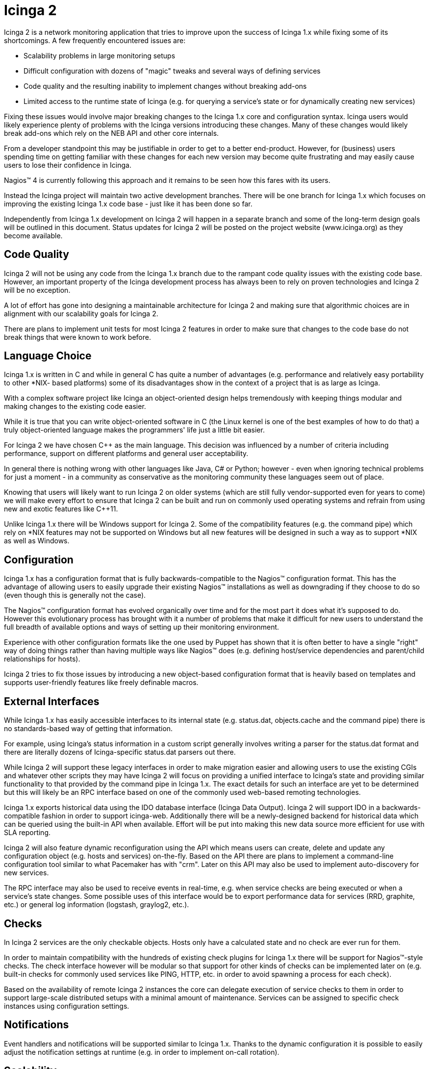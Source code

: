 Icinga 2
========

Icinga 2 is a network monitoring application that tries to improve upon the
success of Icinga 1.x while fixing some of its shortcomings. A few frequently
encountered issues are:

- Scalability problems in large monitoring setups
- Difficult configuration with dozens of "magic" tweaks and several ways of
  defining services
- Code quality and the resulting inability to implement changes without
  breaking add-ons
- Limited access to the runtime state of Icinga (e.g. for querying a service's
  state or for dynamically creating new services)

Fixing these issues would involve major breaking changes to the Icinga 1.x core
and configuration syntax. Icinga users would likely experience plenty of
problems with the Icinga versions introducing these changes. Many of these
changes would likely break add-ons which rely on the NEB API and other core
internals.

From a developer standpoint this may be justifiable in order to get to a better
end-product. However, for (business) users spending time on getting familiar
with these changes for each new version may become quite frustrating and may
easily cause users to lose their confidence in Icinga.

Nagios(TM) 4 is currently following this approach and it remains to be seen how
this fares with its users.

Instead the Icinga project will maintain two active development branches. There
will be one branch for Icinga 1.x which focuses on improving the existing
Icinga 1.x code base - just like it has been done so far.

Independently from Icinga 1.x development on Icinga 2 will happen in a separate
branch and some of the long-term design goals will be outlined in this
document. Status updates for Icinga 2 will be posted on the project website
(www.icinga.org) as they become available.

Code Quality
------------

Icinga 2 will not be using any code from the Icinga 1.x branch due to the
rampant code quality issues with the existing code base. However, an important
property of the Icinga development process has always been to rely on proven
technologies and Icinga 2 will be no exception.

A lot of effort has gone into designing a maintainable architecture for Icinga
2 and making sure that algorithmic choices are in alignment with our
scalability goals for Icinga 2.

There are plans to implement unit tests for most Icinga 2 features in order to
make sure that changes to the code base do not break things that were known
to work before.

Language Choice
---------------

Icinga 1.x is written in C and while in general C has quite a number of
advantages (e.g. performance and relatively easy portability to other *NIX-
based platforms) some of its disadvantages show in the context of a project
that is as large as Icinga.

With a complex software project like Icinga an object-oriented design helps
tremendously with keeping things modular and making changes to the existing
code easier.

While it is true that you can write object-oriented software in C (the Linux
kernel is one of the best examples of how to do that) a truly object-oriented
language makes the programmers' life just a little bit easier.

For Icinga 2 we have chosen C++ as the main language. This decision was
influenced by a number of criteria including performance, support on different
platforms and general user acceptability.

In general there is nothing wrong with other languages like Java, C# or Python;
however - even when ignoring technical problems for just a moment - in a
community as conservative as the monitoring community these languages seem out
of place.

Knowing that users will likely want to run Icinga 2 on older systems (which
are still fully vendor-supported even for years to come) we will make every
effort to ensure that Icinga 2 can be built and run on commonly used operating
systems and refrain from using new and exotic features like C++11.

Unlike Icinga 1.x there will be Windows support for Icinga 2. Some of the
compatibility features (e.g. the command pipe) which rely on *NIX features
may not be supported on Windows but all new features will be designed in such
a way as to support *NIX as well as Windows.

Configuration
-------------

Icinga 1.x has a configuration format that is fully backwards-compatible to the
Nagios(TM) configuration format. This has the advantage of allowing users to
easily upgrade their existing Nagios(TM) installations as well as downgrading
if they choose to do so (even though this is generally not the case).

The Nagios(TM) configuration format has evolved organically over time and
for the most part it does what it's supposed to do. However this evolutionary
process has brought with it a number of problems that make it difficult for
new users to understand the full breadth of available options and ways of
setting up their monitoring environment.

Experience with other configuration formats like the one used by Puppet has
shown that it is often better to have a single "right" way of doing things
rather than having multiple ways like Nagios(TM) does (e.g. defining
host/service dependencies and parent/child relationships for hosts).

Icinga 2 tries to fix those issues by introducing a new object-based
configuration format that is heavily based on templates and supports
user-friendly features like freely definable macros.

External Interfaces
-------------------

While Icinga 1.x has easily accessible interfaces to its internal state (e.g.
status.dat, objects.cache and the command pipe) there is no standards-based
way of getting that information.

For example, using Icinga's status information in a custom script generally
involves writing a parser for the status.dat format and there are literally
dozens of Icinga-specific status.dat parsers out there.

While Icinga 2 will support these legacy interfaces in order to make migration
easier and allowing users to use the existing CGIs and whatever other scripts
they may have Icinga 2 will focus on providing a unified interface to Icinga's
state and providing similar functionality to that provided by the command pipe
in Icinga 1.x. The exact details for such an interface are yet to be determined
but this will likely be an RPC interface based on one of the commonly used
web-based remoting technologies.

Icinga 1.x exports historical data using the IDO database interface (Icinga
Data Output). Icinga 2 will support IDO in a backwards-compatible fashion in
order to support icinga-web. Additionally there will be a newly-designed
backend for historical data which can be queried using the built-in API when
available. Effort will be put into making this new data source more efficient
for use with SLA reporting.

Icinga 2 will also feature dynamic reconfiguration using the API which means
users can create, delete and update any configuration object (e.g. hosts and
services) on-the-fly. Based on the API there are plans to implement a
command-line configuration tool similar to what Pacemaker has with "crm". Later
on this API may also be used to implement auto-discovery for new services.

The RPC interface may also be used to receive events in real-time, e.g. when
service checks are being executed or when a service's state changes. Some
possible uses of this interface would be to export performance data for
services (RRD, graphite, etc.) or general log information (logstash, graylog2,
etc.).

Checks
------

In Icinga 2 services are the only checkable objects. Hosts only have a
calculated state and no check are ever run for them.

In order to maintain compatibility with the hundreds of existing check plugins
for Icinga 1.x there will be support for Nagios(TM)-style checks. The check
interface however will be modular so that support for other kinds of checks
can be implemented later on (e.g. built-in checks for commonly used services
like PING, HTTP, etc. in order to avoid spawning a process for each check).

Based on the availability of remote Icinga 2 instances the core can delegate
execution of service checks to them in order to support large-scale distributed
setups with a minimal amount of maintenance. Services can be assigned to
specific check instances using configuration settings.

Notifications
-------------

Event handlers and notifications will be supported similar to Icinga 1.x.
Thanks to the dynamic configuration it is possible to easily adjust the
notification settings at runtime (e.g. in order to implement on-call rotation).

Scalability
-----------

Icinga 1.x has some serious scalability issues which explains why there are
several add-ons which try to improve the core's check performance. One of
these add-ons is mod_gearman which can be used to distribute checks to
multiple workers running on remote systems.

A problem that remains is the performance of the core when processing check
results. Scaling Icinga 1.x beyond 25.000 services proves to be a challenging
problem and usually involves setting up a cascade of Icinga 1.x instances and
dividing the service checks between those instances. This significantly
increases the maintenance overhead when updating the configuration for such a
setup.

Icinga 2 natively supports setting up multiple Icinga 2 instances in a cluster
to distribute work between those instances. Independent tasks (e.g. performing
service checks, sending notifications, updating the history database, etc.) are
implemented as components which can be loaded for each instance. Configuration
as well as program state is automatically replicated between instances.

In order to support using Icinga 2 in a partially trusted environment SSL is
used for all network communication between individual instances. Objects (like
hosts and services) can be grouped into security domains for which permissions
can be specified on a per-instance basis (so e.g. you can have a separate API
or checker instance for a specific domain).

Agent-based Checks
------------------

Traditionally most service checks have been performed actively, meaning that
check plugins are executed on the same server that is also running Icinga.
This works great for checking most network-based services, e.g. PING and HTTP.
However, there are a number of services which cannot be checked remotely either
because they are not network-based or because firewall settings or network
policies ("no unencrypted traffic") disallow accessing these services from the
network where Icinga is running.

To solve this problem two add-ons have emerged, namely NRPE and NSCA. NRPE
can be thought of as a light-weight remote shell which allows the execution
of a restricted set of commands while supporting some Nagios(TM)-specific
concepts like command timeouts. However unlike with the design of commonly used
protocols like SSH security in NRPE is merely an afterthought.

In most monitoring setups all NRPE agents share the same secret key which is
embedded into the NRPE binary at compile time. This means that users can
extract this secret key from their NRPE agent binary and use it to query
sensitive monitoring information from other systems running the same NRPE
binary. NSCA has similar problems.

Based on Icinga 2's code for check execution there will be an agent which can
be used on *NIX as well as on Windows platforms. The agent will be using the
same configuration format like Icinga 2 itself and will support SSL and
IPv4/IPv6 to communicate with Icinga 2.

Business Processes
------------------

In most cases users don't care about the availability of individual services
but rather the aggregated state of multiple related services. For example one
might have a database cluster that is used for a web shop. For an end-user the
shop is available as long as at least one of the database servers is working.

Icinga 1.x does not have any support for business processes out of the box.
There are several add-ons which implement business process support for Icinga,
however none of those are well-integrated into Icinga.

Icinga 2 will have native support for business processes which are built right
into the core and can be configured in a similar manner to Nagios(TM)-style
checks. Users can define their own services based on business rules which can
be used as dependencies for other hosts or services.

Logging
-------

Icinga 2 supports file-based logged as well as syslog (on *NIX) and event log
(on Windows). Additionally Icinga 2 supports remote logging to a central Icinga
2 instance.
